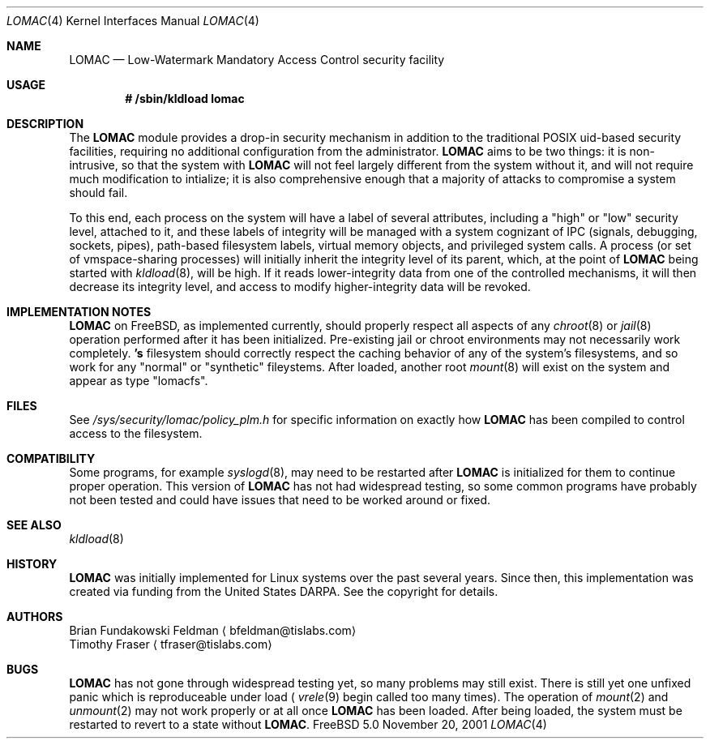 .\" Copyright (c) 2001 Networks Associates Technologies, Inc.
.\" All rights reserved.
.\"
.\" This software was developed for the FreeBSD Project by NAI Labs, the
.\" Security Research Division of Network Associates, Inc. under
.\" DARPA/SPAWAR contract N66001-01-C-8035 ("CBOSS"), as part of the DARPA
.\" CHATS research program.
.\"
.\" Redistribution and use in source and binary forms, with or without
.\" modification, are permitted provided that the following conditions
.\" are met:
.\" 1. Redistributions of source code must retain the above copyright
.\"    notice, this list of conditions and the following disclaimer.
.\" 2. Redistributions in binary form must reproduce the above copyright
.\"    notice, this list of conditions and the following disclaimer in the
.\"    documentation and/or other materials provided with the distribution.
.\" 3. The name of the author may not be used to endorse or promote
.\"    products derived from this software without specific prior written
.\"    permission.
.\"
.\" THIS SOFTWARE IS PROVIDED BY THE AUTHOR AND CONTRIBUTORS ``AS IS'' AND
.\" ANY EXPRESS OR IMPLIED WARRANTIES, INCLUDING, BUT NOT LIMITED TO, THE
.\" IMPLIED WARRANTIES OF MERCHANTABILITY AND FITNESS FOR A PARTICULAR PURPOSE
.\" ARE DISCLAIMED.  IN NO EVENT SHALL THE AUTHOR OR CONTRIBUTORS BE LIABLE
.\" FOR ANY DIRECT, INDIRECT, INCIDENTAL, SPECIAL, EXEMPLARY, OR CONSEQUENTIAL
.\" DAMAGES (INCLUDING, BUT NOT LIMITED TO, PROCUREMENT OF SUBSTITUTE GOODS
.\" OR SERVICES; LOSS OF USE, DATA, OR PROFITS; OR BUSINESS INTERRUPTION)
.\" HOWEVER CAUSED AND ON ANY THEORY OF LIABILITY, WHETHER IN CONTRACT, STRICT
.\" LIABILITY, OR TORT (INCLUDING NEGLIGENCE OR OTHERWISE) ARISING IN ANY WAY
.\" OUT OF THE USE OF THIS SOFTWARE, EVEN IF ADVISED OF THE POSSIBILITY OF
.\" SUCH DAMAGE.
.\"
.\" $FreeBSD$
.Dd November 20, 2001
.Dt LOMAC 4
.Os FreeBSD 5.0
.Sh NAME
.Nm LOMAC
.Nd Low-Watermark Mandatory Access Control security facility
.Sh USAGE
.Dl # /sbin/kldload lomac
.Sh DESCRIPTION
The
.Nm
module provides a drop-in security mechanism in addition to the traditional
POSIX uid-based security facilities, requiring no additional configuration
from the administrator.
.Nm
aims to be two things: it is non-intrusive, so that the system with
.Nm
will not feel largely different from the system without it, and will not
require much modification to intialize;  it is also comprehensive enough
that a majority of attacks to compromise a system should fail.
.Pp
To this end, each process on the system will have a label of several
attributes, including a "high" or "low" security level, attached to it,
and these labels of integrity will be managed with a system cognizant
of IPC (signals, debugging, sockets, pipes), path-based filesystem
labels, virtual memory objects, and privileged system calls.
A process (or set of vmspace-sharing processes) will initially inherit
the integrity level of its parent, which, at the point of
.Nm
being started with
.Xr kldload 8 ,
will be high.
If it reads lower-integrity data from one of the controlled mechanisms,
it will then decrease its integrity level, and access to modify
higher-integrity data will be revoked.
.Sh IMPLEMENTATION NOTES
.Nm
on
.Fx ,
as implemented currently, should properly respect all aspects of any
.Xr chroot 8
or
.Xr jail 8
operation performed after it has been initialized.
Pre-existing jail or chroot environments may not necessarily work
completely.
.Nm 's
filesystem should correctly respect the caching behavior of any of the
system's filesystems, and so work for any "normal" or "synthetic"
fileystems.
After loaded, another root
.Xr mount 8
will exist on the system and appear as type "lomacfs".
.Sh FILES
See
.Pa /sys/security/lomac/policy_plm.h
for specific information on exactly how
.Nm
has been compiled to control access to the filesystem.
.Sh  COMPATIBILITY
Some programs, for example
.Xr syslogd 8 ,
may need to be restarted after
.Nm
is initialized for them to continue proper operation.
This version of
.Nm
has not had widespread testing, so some common programs have probably
not been tested and could have issues that need to be worked around or
fixed.
.Sh SEE ALSO
.Xr kldload 8
.Sh HISTORY
.Nm
was initially implemented for Linux systems over the past several years.
Since then, this implementation was created via funding from the
United States DARPA.
See the copyright for details.
.Sh AUTHORS
.Bl -item
.Li An Brian Fundakowski Feldman Aq bfeldman@tislabs.com
.Li An Timothy Fraser Aq tfraser@tislabs.com
.El
.Sh BUGS
.Nm
has not gone through widespread testing yet, so many problems may still exist.
There is still yet one unfixed panic which is reproduceable under load
(
.Xr vrele 9
begin called too many times).
The operation of
.Xr mount 2
and
.Xr unmount 2
may not work properly or at all once
.Nm
has been loaded.
After being loaded, the system must be restarted to revert to a state
without
.Nm .
